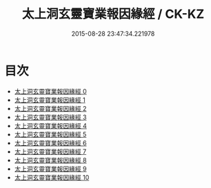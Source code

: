 #+TITLE: 太上洞玄靈寶業報因緣經 / CK-KZ

#+DATE: 2015-08-28 23:47:34.221978
* 目次
 - [[file:KR5b0020_000.txt][太上洞玄靈寶業報因緣經 0]]
 - [[file:KR5b0020_001.txt][太上洞玄靈寶業報因緣經 1]]
 - [[file:KR5b0020_002.txt][太上洞玄靈寶業報因緣經 2]]
 - [[file:KR5b0020_003.txt][太上洞玄靈寶業報因緣經 3]]
 - [[file:KR5b0020_004.txt][太上洞玄靈寶業報因緣經 4]]
 - [[file:KR5b0020_005.txt][太上洞玄靈寶業報因緣經 5]]
 - [[file:KR5b0020_006.txt][太上洞玄靈寶業報因緣經 6]]
 - [[file:KR5b0020_007.txt][太上洞玄靈寶業報因緣經 7]]
 - [[file:KR5b0020_008.txt][太上洞玄靈寶業報因緣經 8]]
 - [[file:KR5b0020_009.txt][太上洞玄靈寶業報因緣經 9]]
 - [[file:KR5b0020_010.txt][太上洞玄靈寶業報因緣經 10]]
